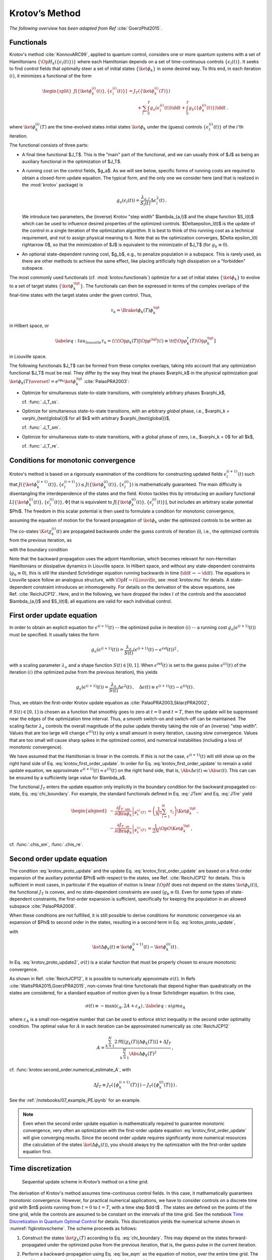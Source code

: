 Krotov’s Method
===============

*The following overview has been adapted from Ref* :cite:`GoerzPhd2015`.

Functionals
-----------

Krotov's method :cite:`KonnovARC99`, applied to quantum control, considers one
or more quantum systems with a set of Hamiltonians
:math:`\{\Op{H}_k(\{\epsilon_l(t)\})\}` where each Hamiltonian depends on a set
of time-continuous controls :math:`\{\epsilon_l(t)\}`. It seeks to find control
fields that optimally steer a set of initial states :math:`\{\ket{\phi_k}\}` in
some desired way. To this end, in each iteration :math:`(i)`, it minimizes a
functional of the form

.. math::

   \begin{split}
   J[\{\ket{\phi_k^{(i)}(t)}\}, \{\epsilon_l^{(i)}(t)\}]
     &= J_T(\{\ket{\phi_k^{(i)}(T)}\}) \\
     &\qquad
         + \sum_l \int_0^T g_a(\epsilon_l^{(i)}(t)) \dd t
         + \int_0^T g_b(\{\phi^{(i)}_k(t)\}) \dd t\,.
   \end{split}

where :math:`\ket{\phi_k^{(i)}(T)}` are the time-evolved states initial states
:math:`\ket{\phi_k}` under the (guess) controls :math:`\{\epsilon^{(i)}_l(t)\}`
of the :math:`i`'th iteration.

The functional consists of three parts:

* A final time functional $J_T$. This is the "main" part of the functional, and
  we can usually think of $J$ as being an auxiliary functional in the
  optimization of $J_T$.

* A running cost on the control fields, $g_a$. As we will see below, specific
  forms of running costs are required to obtain a closed-form update equation.
  The typical form, and the only one we consider here (and that is realized in
  the :mod:`krotov` package) is

  .. math::

      g_a(\epsilon_l(t))
          = \frac{\lambda_{a, l}}{S_l(t)} \Delta\epsilon_l^2(t)\,.

  We introduce two parameters, the (inverse) Krotov "step width"
  $\lambda_{a,l}$ and the shape function $S_l(t)$ which can be used to
  influence desired properties of the optimized controls. $\Delta\epsilon_l(t)$
  is the update of the control in a single iteration of the optimization
  algorithm. It is best to think of this running cost as a technical
  requirement, and not to assign physical meaning to it. Note that as the
  optimization converges, $\Delta \epsilon_l(t) \rightarrow 0$, so that the
  minimization of $J$ is equivalent to the minimizatin of $J_T$ (for :math:`g_b
  \equiv 0`).

* An optional state-dependent running cost, $g_b$, e.g., to penalize population
  in a subspace. This is rarely used, as there are other methods to achieve the
  same effect, like placing artificially high dissipation on a "forbidden"
  subspace.

The most commonly used functionals (cf. :mod:`krotov.functionals`) optimize for
a set of initial states :math:`\{\ket{\phi_k}\}` to evolve to a set of target
states :math:`\{\ket{\phi_k^\tgt}\}`.  The functionals can then be expressed in
terms of the complex overlaps of the final-time states with the target states
under the given control. Thus,

.. math::

     \tau_k = \Braket{\phi_k(T)}{\phi_k^\tgt}

in Hilbert space, or

.. math::

   \label{eq:tau_liouville}
     \tau_k
     = \langle\!\langle \Op{\rho}_k(T) \vert \Op{\rho}^{\tgt} \rangle\!\rangle
     \equiv \tr\left[\Op{\rho}^{\dagger}_k(T) \Op{\rho}_k^{\tgt} \right]

in Liouville space.

The following functionals $J_T$ can be formed from these complex overlaps, taking
into account that any optimization functional $J_T$ must be real. They differ by the way
they treat the phases $\varphi_k$ in the physical optimization goal
:math:`\ket{\phi_k(T)} \overset{!}{=} e^{i\varphi_k}\ket{\phi_k^{\tgt}}`
:cite:`PalaoPRA2003`:

* Optimize for simultaneous state-to-state transitions, with completely arbitrary phases $\varphi_k$,

  .. math::
      :label: JTss

      J_{T,\text{ss}} = 1- \frac{1}{N} \sum_{k=1}^{N} \Abs{\tau_k}^2\,,

  cf. :func:`.J_T_ss`.

* Optimize for simultaneous state-to-state transitions, with an arbitrary *global* phase, i.e.,
  $\varphi_k = \varphi_{\text{global}}$ for all $k$ with arbitrary $\varphi_{\text{global}}$,

  .. math::
      :label: JTsm

      J_{T,\text{sm}} = 1- \frac{1}{N^2} \Abs{\sum_{k=1}^{N} \tau_k}^2
              = 1- \frac{1}{N^2} \sum_{k=1}^{N} \sum_{k'=1}^{N} \tau_{k'}^* \tau_{k}\,,

  cf. :func:`.J_T_sm`.

* Optimize for simultaneous state-to-state transitions, with a global phase of zero, i.e.,
  $\varphi_k = 0$ for all $k$,

  .. math::
      :label: JTre

      J_{T,\text{re}} = 1-\frac{1}{N} \Re \left[\, \sum_{k=1}^{N} \tau_k \,\right]\,,


  cf. :func:`.J_T_re`.


Conditions for monotonic convergence
------------------------------------

Krotov's method is based on a rigorously examination of the conditions for
constructing updated fields :math:`\epsilon_l^{(i+1)}(t)` such that
:math:`J(\{\ket{\phi_k^{(i+1)}(t)}\}, \{\epsilon_l^{(i+1)}\})  \leq
J(\{\ket{\phi_k^{(i)}(t)}\}, \{\epsilon_l^{(i)}\})` is mathematically
guaranteed. The main difficulty is disentangling the
interdependence of the states and the field. Krotov tackles
this by introducing an auxiliary functional :math:`L[\{\ket{\phi_k^{(i)}(t)}\},
\{\epsilon_l^{(i)}(t)\}, \Phi]` that is equivalent to
:math:`J[\{\ket{\phi_k^{(i)}(t)}\}, \{\epsilon_l^{(i)}(t)\}]`, but includes an
arbitrary scalar potential $\Phi$. The freedom in this scalar potential is then
used to formulate a condition for monotonic convergence,

.. math::
   :label: krotov_proto_update

     \left.\frac{\partial g_a}{\partial \epsilon}\right\vert_{\epsilon^{(i+1)}(t)}
     = 2 \Im
       \sum_{k=1}^{N}
       \Bigg\langle
         \chi_k^{(i)}(t)
       \Bigg\vert
         \Bigg(
            \left.\frac{\partial \Op{H}}{\partial \epsilon}\right\vert_{{\scriptsize \begin{matrix}\phi^{(i+1)}(t)\\\epsilon^{(i+1)}(t)\end{matrix}}}
         \Bigg)
       \Bigg\vert
         \phi_k^{(i+1)}(t)
       \Bigg\rangle\,,

assuming the equation of motion for the forward propagation of
:math:`\ket{\phi_k}` under the optimized controls to be written as

.. math::
   :label: fw_eqm

   \frac{\partial}{\partial t} \Ket{\phi_k^{(i+1)}(t)}
     = -\frac{\mathrm{i}}{\hbar} \Op{H}^{(i+1)} \Ket{\phi_k^{(i+1)}(t)}\,.

The co-states :math:`\Ket{\chi_k^{(i)}(t)}` are propagated backwards under the
guess controls of iteration (i), i.e., the optimized controls from the previous
iteration, as

.. math::
   :label: bw_eqm

   \frac{\partial}{\partial t} \Ket{\chi_k^{(i)}(t)}
     = -\frac{\mathrm{i}}{\hbar} \Op{H}^{\dagger\,(i)} \Ket{\chi_k^{(i)}(t)}
       + \left.\frac{\partial g_b}{\partial \Bra{\phi_k}}\right\vert_{\phi^{(i)}(t)}\,,

with the boundary condition

.. math::
   :label: chi_boundary

   \Ket{\chi_k^{(i)}(T)}
      = - \left.\frac{\partial J_T}{\partial \Bra{\phi_k}}\right\vert_{\phi^{(i)}(T)}\,.

Note that the backward propagation uses the adjoint Hamiltonian, which becomes
relevant for non-Hermitian Hamiltonians or dissipative dynamics in Liouville
space.  In Hilbert space, and without any state-dependent constraints
(:math:`g_b \equiv 0`), this is still the standard Schrödinger equation running
backwards in time (:math:`\dd t \rightarrow -\dd t`). The equations in
Liouville space follow an analogous structure, with :math:`\Op{H} \rightarrow i
\Liouville`, see :mod:`krotov.mu` for details. A state-dependent constraint
introduces an inhomogeneity. For details on the derivation of the above
equations, see Ref. :cite:`ReichJCP12`.  Here, and in the following, we have
dropped the index :math:`l` of the controls and the associated $\lambda_{a,l}$
and $S_l(t)$; all equations are valid for each individual control.


First order update equation
---------------------------

In order to obtain an explicit equation for :math:`\epsilon^{(i+1)}(t)` --
the optimized pulse in iteration :math:`(i)` -- a running cost
:math:`g_a(\epsilon^{(i+1)}(t))` must be specified. It usually
takes the form

.. math::

   g_a(\epsilon^{(i+1)}(t))
     = \frac{\lambda_a}{S(t)} (\epsilon^{(i+1)}(t) - \epsilon^{\text{ref}}(t))^2\,,

with a scaling parameter :math:`\lambda_a` and a shape function
:math:`S(t) \in [0,1]`. When :math:`\epsilon^{\text{ref}}(t)` is set to the guess
pulse :math:`\epsilon^{(i)}(t)` of the iteration :math:`(i)` (the optimized
pulse from the previous iteration), this yields

.. math::

   g_a(\epsilon^{(i+1)}(t))
     = \frac{\lambda_a}{S(t)} \Delta\epsilon^2(t)\,,
     \quad
     \Delta\epsilon(t) \equiv \epsilon^{(i+1)}(t) - \epsilon^{(i)}(t)\,.

Thus, we obtain the first-order Krotov update equation as :cite:`PalaoPRA2003,SklarzPRA2002`,

.. math::
   :label: krotov_first_order_update

   \Delta\epsilon(t)
       =
     \frac{S(t)}{\lambda_a} \Im \left[
       \sum_{k=1}^{N}
       \Bigg\langle
         \chi_k^{(i)}(t)
       \Bigg\vert
         \Bigg(
            \left.\frac{\partial \Op{H}}{\partial \epsilon}\right\vert_{{\scriptsize \begin{matrix}\phi^{(i+1)}(t)\\\epsilon^{(i+1)}(t)\end{matrix}}}
        \Bigg)
       \Bigg\vert
         \phi_k^{(i+1)}(t)
       \Bigg\rangle
     \right]\,.

If :math:`S(t) \in [0,1]` is chosen as a function that smoothly goes to
zero at :math:`t=0` and :math:`t=T`, then the update will be suppressed
near the edges of the optimization time interval. Thus, a smooth switch-on
and switch-off can be maintained. The
scaling factor :math:`\lambda_a` controls the overall magnitude of the
pulse update thereby taking the role of an (inverse) "step width".
Values that are too large will change
:math:`\epsilon^{(i)}(t)` by only a small amount in every iteration, causing slow
convergence. Values that are too small will cause sharp spikes in the optimized
control, and numerical instabilities (including a loss of monotonic convergence).

We have assumed that the Hamiltonian is linear in the controls. If this is not
the case, :math:`\epsilon^{(i+1)}(t)` will still show up on the right hand side of
Eq. :eq:`krotov_first_order_update`. In order for
Eq. :eq:`krotov_first_order_update` to remain a valid update equation, we
approximate :math:`\epsilon^{(i+1)}(t) \approx \epsilon^{(i)}(t)` on the right
hand side, that is, :math:`\Abs{\Delta \epsilon(t)} \ll \Abs{\epsilon(t)}`.
This can can be ensured by a sufficiently large value for $\lambda_a$.

The functional :math:`J_T` enters the update equation only implicitly in the
boundary condition for the backward propagated co-state,
Eq. :eq:`chi_boundary`.  For example, the standard functionals defined in
Eq. :eq:`JTsm` and Eq. :eq:`JTre` yield

.. math::

   \begin{aligned}
     - \left.\frac{\partial J_{T,\text{sm}}}{\partial \Bra{\phi_k}}\right\vert_{\phi_k^{(i)}(T)}
    &= \left( \frac{1}{N^2} \sum_{l=1}^N \tau_l \right) \Ket{\phi_k^\tgt}\,,
    \\
     - \left.\frac{\partial J_{T,\text{re}}}{\partial \Bra{\phi_k}}\right\vert_{\phi_k^{(i)}(T)}
    &= \frac{1}{2N} \Op{O} \Ket{\phi_k^\tgt}\,,
    \end{aligned}

cf. :func:`.chis_sm`, :func:`.chis_re`.


Second order update equation
----------------------------

The condition :eq:`krotov_proto_update` and the update
Eq. :eq:`krotov_first_order_update` are based on a first-order expansion of the
auxiliary potential $\Phi$ with respect to the states, see
Ref. :cite:`ReichJCP12` for details. This is sufficient in
most cases, in particular if the equation of
motion is linear (:math:`\Op{H}` does not depend on the states
:math:`\ket{\phi_k(t)}`), the functional :math:`J_T` is convex, and no
state-dependent constraints are used (:math:`g_b\equiv 0`). Even for
some types of state-dependent constraints, the first-order expansion is sufficient,
specifically for keeping the population in an allowed
subspace :cite:`PalaoPRA2008`.

When these conditions are not fulfilled, it is still possible to derive
conditions for monotonic convergence via an expansion of $\Phi$ to second order
in the states, resulting in a second term in Eq. :eq:`krotov_proto_update`,

.. math::
   :label: krotov_proto_update2

   \begin{split}
     \left.\frac{\partial g_a}{\partial \epsilon}\right\vert_{\epsilon^{(i+1)}(t)}
     & =
     2 \Im \left[
       \sum_{k=1}^{N}
       \Bigg\langle
         \chi_k^{(i)}(t)
       \Bigg\vert
         \Bigg(
            \left.\frac{\partial \Op{H}}{\partial \epsilon}\right\vert_{{\scriptsize \begin{matrix}\phi^{(i+1)}(t)\\\epsilon^{(i+1)}(t)\end{matrix}}}
         \Bigg)
       \Bigg\vert
         \phi_k^{(i+1)}(t)
       \Bigg\rangle
    \right. \\ & \qquad \left.
       + \frac{1}{2} \sigma(t)
       \Bigg\langle
         \Delta\phi_k(t)
       \Bigg\vert
         \Bigg(
            \left.\frac{\partial \Op{H}}{\partial \epsilon}\right\vert_{{\scriptsize \begin{matrix}\phi^{(i+1)}(t)\\\epsilon^{(i+1)}(t)\end{matrix}}}
        \Bigg)
       \Bigg\vert
         \phi_k^{(i+1)}(t)
       \Bigg\rangle
     \right]\,,
   \end{split}

with

.. math:: \ket{\Delta \phi_k(t)} \equiv \ket{\phi_k^{(i+1)}(t)} - \ket{\phi_k^{(i)}(t)}\,.

In Eq. :eq:`krotov_proto_update2`, :math:`\sigma(t)` is a scalar function that must be properly
chosen to ensure monotonic convergence.

As shown in Ref. :cite:`ReichJCP12`, it is possible to numerically approximate
:math:`\sigma(t)`. In Refs :cite:`WattsPRA2015,GoerzPRA2015`, non-convex
final-time functionals that depend higher than
quadratically on the states are considered, for a standard equation of motion
given by a linear Schrödinger equation. In this case,

.. math::

   \sigma(t) \equiv -\max\left(\varepsilon_A,2A+\varepsilon_A\right)\,,
     \label{eq:sigma_A}

where :math:`\varepsilon_A` is a small non-negative number that can be
used to enforce strict inequality in the second order optimality
condition. The optimal value for :math:`A` in each iteration can be
approximated numerically as :cite:`ReichJCP12`

.. math::

   A  =
     \frac{\sum_{k=1}^{N} 2 \Re\left[
        \langle \chi_k(T) \vert \Delta\phi_k(T) \rangle
     \right]
           + \Delta J_T}
          {\sum_{k=1}^{N} \Abs{\Delta\phi_k(T)}^2}
     \,,

cf. :func:`krotov.second_order.numerical_estimate_A`, with

.. math:: \Delta J_T \equiv J_T(\{\phi_k^{(i+1)}(T)\}) -J_T(\{\phi_k^{(i)}(T)\})\,.


See the :ref:`/notebooks/07_example_PE.ipynb` for an example.

.. Note::

   Even when the second order update equation is mathematically required to
   guarantee monotonic convergence, very often an optimization with the
   first-order update equation :eq:`krotov_first_order_update` will give
   converging results. Since the second order update requires significantly
   more numerical resources (the calculation of the states
   :math:`\ket{\Delta\phi_k(t)}`), you should always try the optimization with
   the first-order update equation first.


Time discretization
-------------------

.. _figkrotovscheme:
.. figure:: krotovscheme.svg
   :alt: Sequential update scheme in Krotov’s method on a time grid.
   :width: 100%

   Sequential update scheme in Krotov’s method on a time grid.


The derivation of Krotov's method assumes time-continuous control fields. In
this case, it mathematically guarantees monotonic convergence. However, for
practical numerical applications, we have to consider controls on a discrete
time grid with $nt$ points running from :math:`t=0` to :math:`t=T`, with a time
step $\dd t$ . The states are defined on the points of the time grid, while the
controls are assumed to be constant on the intervals of the time grid. See the
notebook `Time Discretization in Quantum Optimal Control`_ for details. This
discretization yields the numerical scheme shown in :numref:`figkrotovscheme`.
The scheme proceeds as follows:

1. Construct the states :math:`\ket{\chi_k(T)}` according to
   Eq. :eq:`chi_boundary`. This may depend on the states forward-propagated
   under the optimized pulse from the previous iteration, that is, the guess
   pulse in the current iteration.

2. Perform a backward-propagation using Eq. :eq:`bw_eqm` as the equation of
   motion, over the entire time grid. The resulting state at each point in the
   time grid must be stored in memory.

3. Starting from the known initial state :math:`\ket{\phi_k(t=0)}`, calculate the
   pulse update for the first time step according to
   Eq. :eq:`krotov_first_order_update`, with $t=\dd t/2$ on the left hand side
   (representing the first *interval* in the time grid, on which the control
   pulse is defined), and $t=0$ on the right-hand side (representing the first
   *point* on the time grid). This approximation of :math:`t \approx t + \dd t
   /2` is what constitutes the "time discretization" mathematically, and what
   resolves the seeming contradiction in the time-continuous
   Eq. :eq:`krotov_first_order_update` that the calculation of
   :math:`\epsilon^{(i+1)}(t)` requires knowledge of the states
   :math:`\ket{\phi_k^{(i+1)}(t)}` propagated under
   :math:`\epsilon^{(i+1)}(t)`.

4. Use the updated control field for the first interval to propagate
   :math:`\ket{\phi_k(t=0)} \rightarrow \ket{\phi_k(t=\dd t)}` for a single
   time step, with Eq. :eq:`fw_eqm` as the equation of motion. The updates then
   proceed sequentially, until the final forward-propagated state
   :math:`\ket{\phi_k(T)}` is reached.

   For numerical stability, it is useful to define the normalized states

   .. math::

      \ket{\phi_k^{\text{bw}}(T)} = \frac{1}{\Norm{\ket{\chi_k}}} \ket{\chi_{k}(T)}

   and use those in the backward propagation, and then later multiply again
   with :math:`\Norm{\ket{\chi_k}}` when calculating the pulse update.


Note that for multiple objectives, the scheme can run in parallel, and each
objectives contributes a term to the update, which are then summed. This is the
sum in :eq:`krotov_first_order_update`. See :mod:`krotov.parallelization` for
details. For a second-order update, the forward propagated states from step 4,
both for the current iteration and the previous iteration, must be stored in
memory over the entire time grid.

.. _Time Discretization in Quantum Optimal Control: https://nbviewer.jupyter.org/gist/goerz/21e46ea7b45c9514e460007de14419bd/Krotov_time_discretization.ipynb#


Choice of λₐ
------------

The monotonic convergence of Krotov's method is only guaranteed in the
continuous limit; a coarse time step must be compensated by larger values of
the inverse step width :math:`\lambda_a`, slowing down convergence. Generally,
choosing :math:`\lambda_a` too small will lead to numerical instabilities and
unphysical features in the optimized pulse. A lower limit for :math:`\lambda_a`
can be determined from the requirement that the change
:math:`\Delta\epsilon(t)` should be at most on the same order of magnitude as
the guess pulse :math:`\epsilon^{(i)}(t)` for that iteration. The
Cauchy-Schwarz inequality applied to the update equation  yields

.. math::

   \Norm{\Delta \epsilon(t)}_{\infty}
     \le
     \frac{\Norm{S(t)}}{\lambda_a}
     \sum_{k} \Norm{\ket{\chi_k (t)}}_{\infty} \Norm{\ket{\phi_k (t)}}_{\infty}
     \Norm{\frac{\partial \Op{H}}{\partial \epsilon}}_{\infty}
     \stackrel{!}{\le}
     \Norm{\epsilon^{(i)}(t)}_{\infty}\,,

where :math:`\norm{\partial \Op{H}/\partial \epsilon}_{\infty}` denotes
the supremum norm of the operator norms of the operator
:math:`\partial \Op{H}/\partial \epsilon` obtained at time $t$.
Since :math:`S(t) \in [0,1]` and :math:`\ket{\phi_k}` is normalized,
the condition for :math:`\lambda_a` becomes

.. math::

   \lambda_a \ge
     \frac{1}{\Norm{\epsilon^{(i)}(t)}_{\infty}}
     \left[ \sum_{k} \Norm{\ket{\chi_k(t)}}_{\infty} \right]
     \Norm{\frac{\partial \Op{H}}{\partial \epsilon}}_{\infty}\,.

From a practical point of view, the best strategy is to start the
optimization with a comparatively large value of :math:`\lambda_a`, and
after a few iterations lower :math:`\lambda_a` as far as possible
without introducing numerical instabilities. The value of
:math:`\lambda_a` may be adjusted dynamically with the rate of
convergence. Generally, the optimal choice of :math:`\lambda_a` requires
some trial and error.


Rotating wave approximation
---------------------------

When using the rotating wave approximation (RWA), it is important to remember
that the target states are usually defined in the lab frame, not in the
rotating frame. This is relevant for the construction of
:math:`\ket{\chi_k(T)}`. When doing a simple optimization, such as a
state-to-state or a gate optimization, the  easiest approach is to transform
the target states to the rotating frame before calculating
:math:`\ket{\chi_k(T)}`. This is both straightforward and numerically
efficient.

Another solution would be to transform the result of the forward propagation
:math:`\ket{\phi_k(T)}` from the rotating frame to the lab frame, then
constructing :math:`\ket{\chi_k(T)}`, and transforming :math:`\ket{\chi_k(T)}`
back to the rotating frame, before starting the backward-propagation.

When the RWA is used, the control fields are
complex-valued. In this case, the Krotov update equation is valid for
both the real and the imaginary part independently. The most straightforward
implementation of the method is for real controls only, requiring that any
complex control Hamiltonian is rewritten as two independent control
Hamiltonians, one for the real part and one for the imaginary part of the
control field. For example,

.. math::

    \epsilon^*(t) \Op{a} + \epsilon(t) \Op{a}^\dagger
    =  \epsilon_{\text{re}}(t) (\Op{a} + \Op{a}^\dagger) + \epsilon_{\text{im}}(t) (i \Op{a}^\dagger - i \Op{a})

with two independent control fields :math:`\epsilon_{\text{re}}(t)= \Re[\epsilon(t)]` and
:math:`\epsilon_{\text{im}}(t) = \Im[\epsilon(t)]`.

See the :ref:`/notebooks/02_example_lambda_system_rwa_complex_pulse.ipynb` for an
example.

Optimization in Liouville space
-------------------------------

The control equations have been written in the notation of Hilbert
space. However, they are equally valid for a gate optimization in
Liouville space, by replacing Hilbert space states with density matrices,
:math:`\Op{H}` with :math:`i \Liouville` (cf. :mod:`krotov.mu`), and inner
products with Hilbert-Schmidt products, :math:`\langle  \cdot \vert \cdot
\rangle \rightarrow \langle\!\langle \cdot  \vert \cdot \rangle\!\rangle`, cf.
e.g. Ref :cite:`GoerzNJP2014`.

See the :ref:`/notebooks/04_example_dissipative_qubit_reset.ipynb` for an example.

